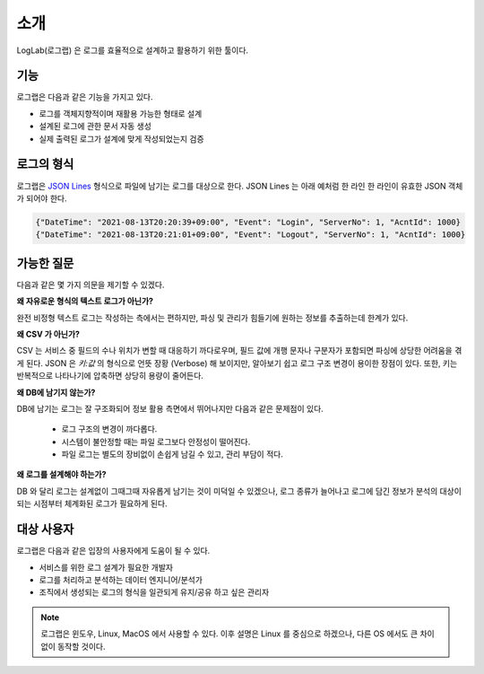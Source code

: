 
소개
====

LogLab(로그랩) 은 로그를 효율적으로 설계하고 활용하기 위한 툴이다.


기능
----

로그랩은 다음과 같은 기능을 가지고 있다.

- 로그를 객체지향적이며 재활용 가능한 형태로 설계
- 설계된 로그에 관한 문서 자동 생성
- 실제 출력된 로그가 설계에 맞게 작성되었는지 검증

로그의 형식
----------

로그랩은 `JSON Lines <https://jsonlines.org/>`_ 형식으로 파일에 남기는 로그를 대상으로 한다. JSON Lines 는 아래 예처럼 한 라인 한 라인이 유효한 JSON 객체가 되어야 한다.

.. code-block::

    {"DateTime": "2021-08-13T20:20:39+09:00", "Event": "Login", "ServerNo": 1, "AcntId": 1000}
    {"DateTime": "2021-08-13T20:21:01+09:00", "Event": "Logout", "ServerNo": 1, "AcntId": 1000}


가능한 질문
----------------

다음과 같은 몇 가지 의문을 제기할 수 있겠다.

**왜 자유로운 형식의 텍스트 로그가 아닌가?**

완전 비정형 텍스트 로그는 작성하는 측에서는 편하지만, 파싱 및 관리가 힘들기에 원하는 정보를 추출하는데 한계가 있다.

**왜 CSV 가 아닌가?**

CSV 는 서비스 중 필드의 수나 위치가 변할 때 대응하기 까다로우며, 필드 값에 개행 문자나 구분자가 포함되면 파싱에 상당한 어려움을 겪게 된다. JSON 은 `키:값` 의 형식으로 언뜻 장황 (Verbose) 해 보이지만, 알아보기 쉽고 로그 구조 변경이 용이한 장점이 있다. 또한, 키는 반복적으로 나타나기에 압축하면 상당히 용량이 줄어든다.

**왜 DB에 남기지 않는가?**

DB에 남기는 로그는 잘 구조화되어 정보 활용 측면에서 뛰어나지만 다음과 같은 문제점이 있다.

  - 로그 구조의 변경이 까다롭다.
  - 시스템이 불안정할 때는 파일 로그보다 안정성이 떨어진다.
  - 파일 로그는 별도의 장비없이 손쉽게 남길 수 있고, 관리 부담이 적다.

**왜 로그를 설계해야 하는가?**

DB 와 달리 로그는 설계없이 그때그때 자유롭게 남기는 것이 미덕일 수 있겠으나, 로그 종류가 늘어나고 로그에 담긴 정보가 분석의 대상이 되는 시점부터 체계화된 로그가 필요하게 된다.

대상 사용자
----------

로그랩은 다음과 같은 입장의 사용자에게 도움이 될 수 있다.

- 서비스를 위한 로그 설계가 필요한 개발자
- 로그를 처리하고 분석하는 데이터 엔지니어/분석가
- 조직에서 생성되는 로그의 형식을 일관되게 유지/공유 하고 싶은 관리자

.. note::

    로그랩은 윈도우, Linux, MacOS 에서 사용할 수 있다. 이후 설명은 Linux 를 중심으로 하겠으나, 다른 OS 에서도 큰 차이없이 동작할 것이다.
